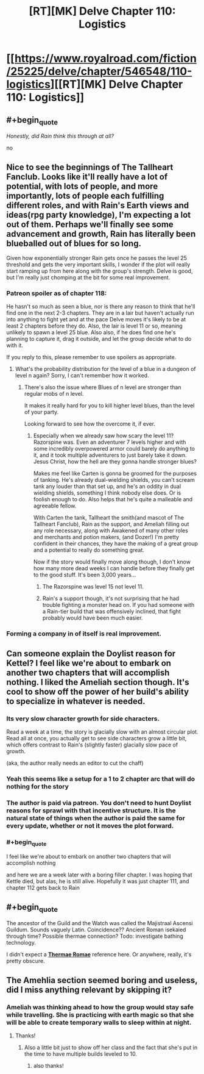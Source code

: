 #+TITLE: [RT][MK] Delve Chapter 110: Logistics

* [[https://www.royalroad.com/fiction/25225/delve/chapter/546548/110-logistics][[RT][MK] Delve Chapter 110: Logistics]]
:PROPERTIES:
:Author: xamueljones
:Score: 54
:DateUnix: 1598763726.0
:END:

** #+begin_quote
  /Honestly, did Rain think this through at all?/
#+end_quote

no
:PROPERTIES:
:Score: 29
:DateUnix: 1598765117.0
:END:


** Nice to see the beginnings of The Tallheart Fanclub. Looks like it'll really have a lot of potential, with lots of people, and more importantly, lots of people each fulfilling different roles, and with Rain's Earth views and ideas(rpg party knowledge), I'm expecting a lot out of them. Perhaps we'll finally see some advancement and growth, Rain has literally been blueballed out of blues for so long.

Given how exponentially stronger Rain gets once he passes the level 25 threshold and gets the very important skills, I wonder if the plot will really start ramping up from here along with the group's strength. Delve is good, but I'm really just chomping at the bit for some real improvement.
:PROPERTIES:
:Author: TheTruthVeritas
:Score: 19
:DateUnix: 1598765712.0
:END:

*** Patreon spoiler as of chapter 118:

He hasn't so much as seen a blue, nor is there any reason to think that he'll find one in the next 2-3 chapters. They are in a lair but haven't actually run into anything to fight yet and at the pace Delve moves it's likely to be at least 2 chapters before they do. Also, the lair is level 11 or so, meaning unlikely to spawn a level 25 blue. Also also, if he does find one he's planning to capture it, drag it outside, and let the group decide what to do with it.

If you reply to this, please remember to use spoilers as appropriate.
:PROPERTIES:
:Author: eaglejarl
:Score: 11
:DateUnix: 1598794361.0
:END:

**** What's the probability distribution for the level of a blue in a dungeon of level n again? Sorry, I can't remember how it worked.
:PROPERTIES:
:Score: 3
:DateUnix: 1598801240.0
:END:

***** There's also the issue where Blues of n level are stronger than regular mobs of n level.

It makes it really hard for you to kill higher level blues, than the level of your party.

Looking forward to see how the overcome it, if ever.
:PROPERTIES:
:Author: TwoxMachina
:Score: 3
:DateUnix: 1598802868.0
:END:

****** Especially when we already saw how scary the level 11? Razorspine was. Even an adventurer 7 levels higher and with some incredibly overpowered armor could barely do anything to it, and it took multiple adventurers to just barely take it down. Jesus Christ, how the hell are they gonna handle stronger blues?

Makes me feel like Carten is gonna be groomed for the purposes of tanking. He's already dual-wielding shields, you can't scream tank any louder than that set up, and he's an oddity in dual wielding shields, something I think nobody else does. Or is foolish enough to do. Also helps that he's quite a malleable and agreeable fellow.

With Carten the tank, Tallheart the smith(and mascot of The Tallheart Fanclub), Rain as the support, and Ameliah filling out any role necessary, along with Awakened of many other roles and merchants and potion makers, (and Dozer!) I'm pretty confident in their chances, they have the making of a great group and a potential to really do something great.

Now if the story would finally move along though, I don't know how many more dead weeks I can handle before they finally get to the good stuff. It's been 3,000 years...
:PROPERTIES:
:Author: TheTruthVeritas
:Score: 10
:DateUnix: 1598804631.0
:END:

******* The Razorspine was level 15 not level 11.
:PROPERTIES:
:Author: xamueljones
:Score: 7
:DateUnix: 1598805890.0
:END:


******* Rain's a support though, it's not surprising that he had trouble fighting a monster head on. If you had someone with a Rain-tier build that was offensively inclined, that fight probably would have been much easier.
:PROPERTIES:
:Author: N0_B1g_De4l
:Score: 5
:DateUnix: 1598807190.0
:END:


*** Forming a company in of itself is real improvement.
:PROPERTIES:
:Author: TheColourOfHeartache
:Score: 4
:DateUnix: 1598803800.0
:END:


** Can someone explain the Doylist reason for Kettel? I feel like we're about to embark on another two chapters that will accomplish nothing. I liked the Ameliah section though. It's cool to show off the power of her build's ability to specialize in whatever is needed.
:PROPERTIES:
:Author: IncendiaVeneficus
:Score: 16
:DateUnix: 1598800687.0
:END:

*** Its very slow character growth for side characters.

Read a week at a time, the story is glacially slow with an almost circular plot. Read all at once, you actually get to see side characters grow a little bit, which offers contrast to Rain's (slightly faster) glacially slow pace of growth.

(aka, the author really needs an editor to cut the chaff)
:PROPERTIES:
:Author: Reply_or_Not
:Score: 16
:DateUnix: 1598805079.0
:END:


*** Yeah this seems like a setup for a 1 to 2 chapter arc that will do nothing for the story
:PROPERTIES:
:Author: CorneliusPhi
:Score: 4
:DateUnix: 1598801084.0
:END:


*** The author is paid via patreon. You don't need to hunt Doylist reasons for sprawl with that incentive structure. It is the natural state of things when the author is paid the same for every update, whether or not it moves the plot forward.
:PROPERTIES:
:Author: WalterTFD
:Score: 2
:DateUnix: 1598893371.0
:END:


*** #+begin_quote
  I feel like we're about to embark on another two chapters that will accomplish nothing
#+end_quote

and here we are a week later with a boring filler chapter. I was hoping that Kettle died, but alas, he is still alive. Hopefully it was just chapter 111, and chapter 112 gets back to Rain
:PROPERTIES:
:Author: Reply_or_Not
:Score: 1
:DateUnix: 1599402016.0
:END:


** #+begin_quote
  The ancestor of the Guild and the Watch was called the Majistraal Ascensi Guildum. Sounds vaguely Latin. Coincidence?? Ancient Roman isekaied through time? Possible thermae connection? Todo: investigate bathing technology.
#+end_quote

I didn't expect a *[[https://myanimelist.net/manga/20647/Thermae_Romae][Thermae Romae]]* reference here. Or anywhere, really, it's pretty obscure.
:PROPERTIES:
:Author: GeeJo
:Score: 11
:DateUnix: 1598790809.0
:END:


** The Amehlia section seemed boring and useless, did I miss anything relevant by skipping it?
:PROPERTIES:
:Author: Reply_or_Not
:Score: 5
:DateUnix: 1598768817.0
:END:

*** Ameliah was thinking ahead to how the group would stay safe while travelling. She is practicing with earth magic so that she will be able to create temporary walls to sleep within at night.
:PROPERTIES:
:Author: GreatNortherner
:Score: 19
:DateUnix: 1598774876.0
:END:

**** Thanks!
:PROPERTIES:
:Author: Reply_or_Not
:Score: 3
:DateUnix: 1598796204.0
:END:

***** Also a little bit just to show off her class and the fact that she's put in the time to have multiple builds leveled to 10.
:PROPERTIES:
:Author: interested_commenter
:Score: 14
:DateUnix: 1598803155.0
:END:

****** also thanks!
:PROPERTIES:
:Author: Reply_or_Not
:Score: 1
:DateUnix: 1598804835.0
:END:
